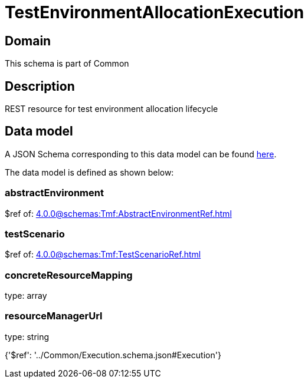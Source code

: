 = TestEnvironmentAllocationExecution

[#domain]
== Domain

This schema is part of Common

[#description]
== Description

REST resource for test environment allocation lifecycle


[#data_model]
== Data model

A JSON Schema corresponding to this data model can be found https://tmforum.org[here].

The data model is defined as shown below:


=== abstractEnvironment
$ref of: xref:4.0.0@schemas:Tmf:AbstractEnvironmentRef.adoc[]


=== testScenario
$ref of: xref:4.0.0@schemas:Tmf:TestScenarioRef.adoc[]


=== concreteResourceMapping
type: array


=== resourceManagerUrl
type: string


{&#x27;$ref&#x27;: &#x27;../Common/Execution.schema.json#Execution&#x27;}